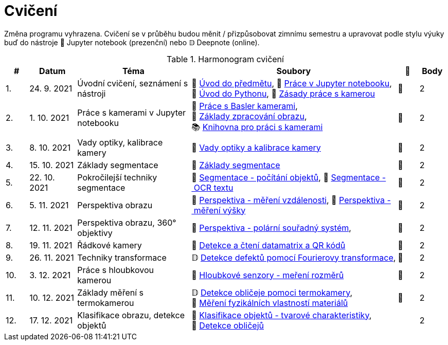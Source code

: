 = Cvičení

Změna programu vyhrazena. Cvičení se v průběhu budou měnit / přizpůsobovat zimnímu semestru a upravovat podle stylu výuky buď do nástroje 📜 Jupyter notebook (prezenční) nebo 𝔻 Deepnote (online).

.Harmonogram cvičení
[width=100%, cols="^1,2,5,5,^1,^1", options="header"]
|====
| # | Datum | Téma | Soubory | 🎥 | Body

| 1.
| 24. 9. 2021
| Úvodní cvičení, seznámení s nástroji
| 📖{nbsp}link:files/1/bi-svz-01-cviceni-uvod.pdf[Úvod{nbsp}do{nbsp}předmětu],
📜{nbsp}link:files/1/jupyter-introduction.html[Práce{nbsp}v{nbsp}Jupyter{nbsp}notebooku],
📜{nbsp}link:files/1/python-introduction.html[Úvod{nbsp}do{nbsp}Pythonu],
📖{nbsp}link:lab-equipment.html[Zásady{nbsp}práce{nbsp}s{nbsp}kamerou]
| 📼
| 2

| 2.
| 1. 10. 2021
| Práce s kamerami v Jupyter notebooku
| 📜{nbsp}link:files/2/basler-introduction.html[Práce{nbsp}s{nbsp}Basler{nbsp}kamerami],
📜{nbsp}link:files/2/improutils-introduction.html[Základy{nbsp}zpracování{nbsp}obrazu],
📚{nbsp}https://gitlab.fit.cvut.cz/bi-svz/pypylon-opencv-viewer[Knihovna{nbsp}pro{nbsp}práci{nbsp}s{nbsp}kamerami]
| 📼
| 2

| 3.
| 8. 10. 2021
| Vady optiky, kalibrace kamery
| 📜{nbsp}link:files/3/lens-defects.html[Vady{nbsp}optiky{nbsp}a{nbsp}kalibrace{nbsp}kamery]
| 📼
| 2

| 4.
| 15. 10. 2021
| Základy segmentace
| 📜{nbsp}link:files/4/segmentation-and-measuring.html[Základy segmentace]
| 📼
| 2

| 5.
| 22. 10. 2021
| Pokročilejší  techniky segmentace
| 📜{nbsp}link:files/5/segmentation-objects-count.html[Segmentace{nbsp}-{nbsp}počítání{nbsp}objektů],
📜{nbsp}link:files/5/segmentation-fit-ocr.html[Segmentace{nbsp}-{nbsp}OCR{nbsp}textu]
| 📼
| 2

| 6.
| 5. 11. 2021
| Perspektiva obrazu
| 📜{nbsp}link:files/6/perspective-measuring-length.html[Perspektiva{nbsp}-{nbsp}měření{nbsp}vzdálenosti],
📜{nbsp}link:files/6/perspective-measuring-height.html[Perspektiva{nbsp}-{nbsp}měření{nbsp}výšky]
| 📼
| 2

| 7.
| 12. 11. 2021
| Perspektiva obrazu, 360° objektivy
| 📜{nbsp}link:files/7/perspective-cart-polar-system.html[Perspektiva{nbsp}-{nbsp}polární{nbsp}souřadný{nbsp}systém],
| 📼
| 2

| 8.
| 19. 11. 2021
| Řádkové kamery
| 📜{nbsp}link:files/8/linescan-qr-reader.html[Detekce{nbsp}a{nbsp}čtení{nbsp}datamatrix{nbsp}a{nbsp}QR{nbsp}kódů]
| 📼
| 2

| 9.
| 26. 11. 2021
| Techniky transformace
| 𝔻{nbsp}link:https://deepnote.com/project/2e89dc22-cd8a-42d2-92d6-59353aa368ad#%2Ffourier-transform.ipynb[Detekce{nbsp}defektů{nbsp}pomocí{nbsp}Fourierovy{nbsp}transformace],
| 📼
| 2

| 10.
| 3. 12. 2021
| Práce s hloubkovou kamerou
//| 📜{nbsp}link:files/9/depth-collisions.html[Hloubkové{nbsp}senzory{nbsp}-{nbsp}detekce{nbsp}kolizí],
| 📜{nbsp}link:files/10/depth-measurements.html[Hloubkové{nbsp}senzory{nbsp}-{nbsp}meření{nbsp}rozměrů]
| 📼
| 2

| 11.
| 10. 12. 2021
| Základy měření s termokamerou
|   𝔻{nbsp}link:https://deepnote.com/project/d6676f52-ffe2-4b9d-bcf7-6f5d40b3f176#%2Fface-detection.ipynb[Detekce{nbsp}obličeje{nbsp}pomoci{nbsp}termokamery],
📜{nbsp}link:.[Měření{nbsp}fyzikálních{nbsp}vlastností{nbsp}materiálů]
| 📼
| 2

| 12.
| 17. 12. 2021
| Klasifikace obrazu, detekce objektů
| 📜{nbsp}link:files/10/object-classification.html[Klasifikace{nbsp}objektů{nbsp}-{nbsp}tvarové{nbsp}charakteristiky],
📜{nbsp}link:.[Detekce{nbsp}obličejů]
|
| 2
|====
